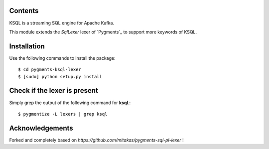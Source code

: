 Contents
========

KSQL is a streaming SQL engine for Apache Kafka. 

This module extends the *SqlLexer* lexer of `Pygments`_ to support more
keywords of KSQL.

Installation
============

Use the following commands to install the package::

    $ cd pygments-ksql-lexer
    $ [sudo] python setup.py install

Check if the lexer is present
=============================

Simply grep the output of the following command for **ksql**.::

    $ pygmentize -L lexers | grep ksql

Acknowledgements
================

Forked and completely based on `https://github.com/mitakas/pygments-sql-pl-lexer` !
